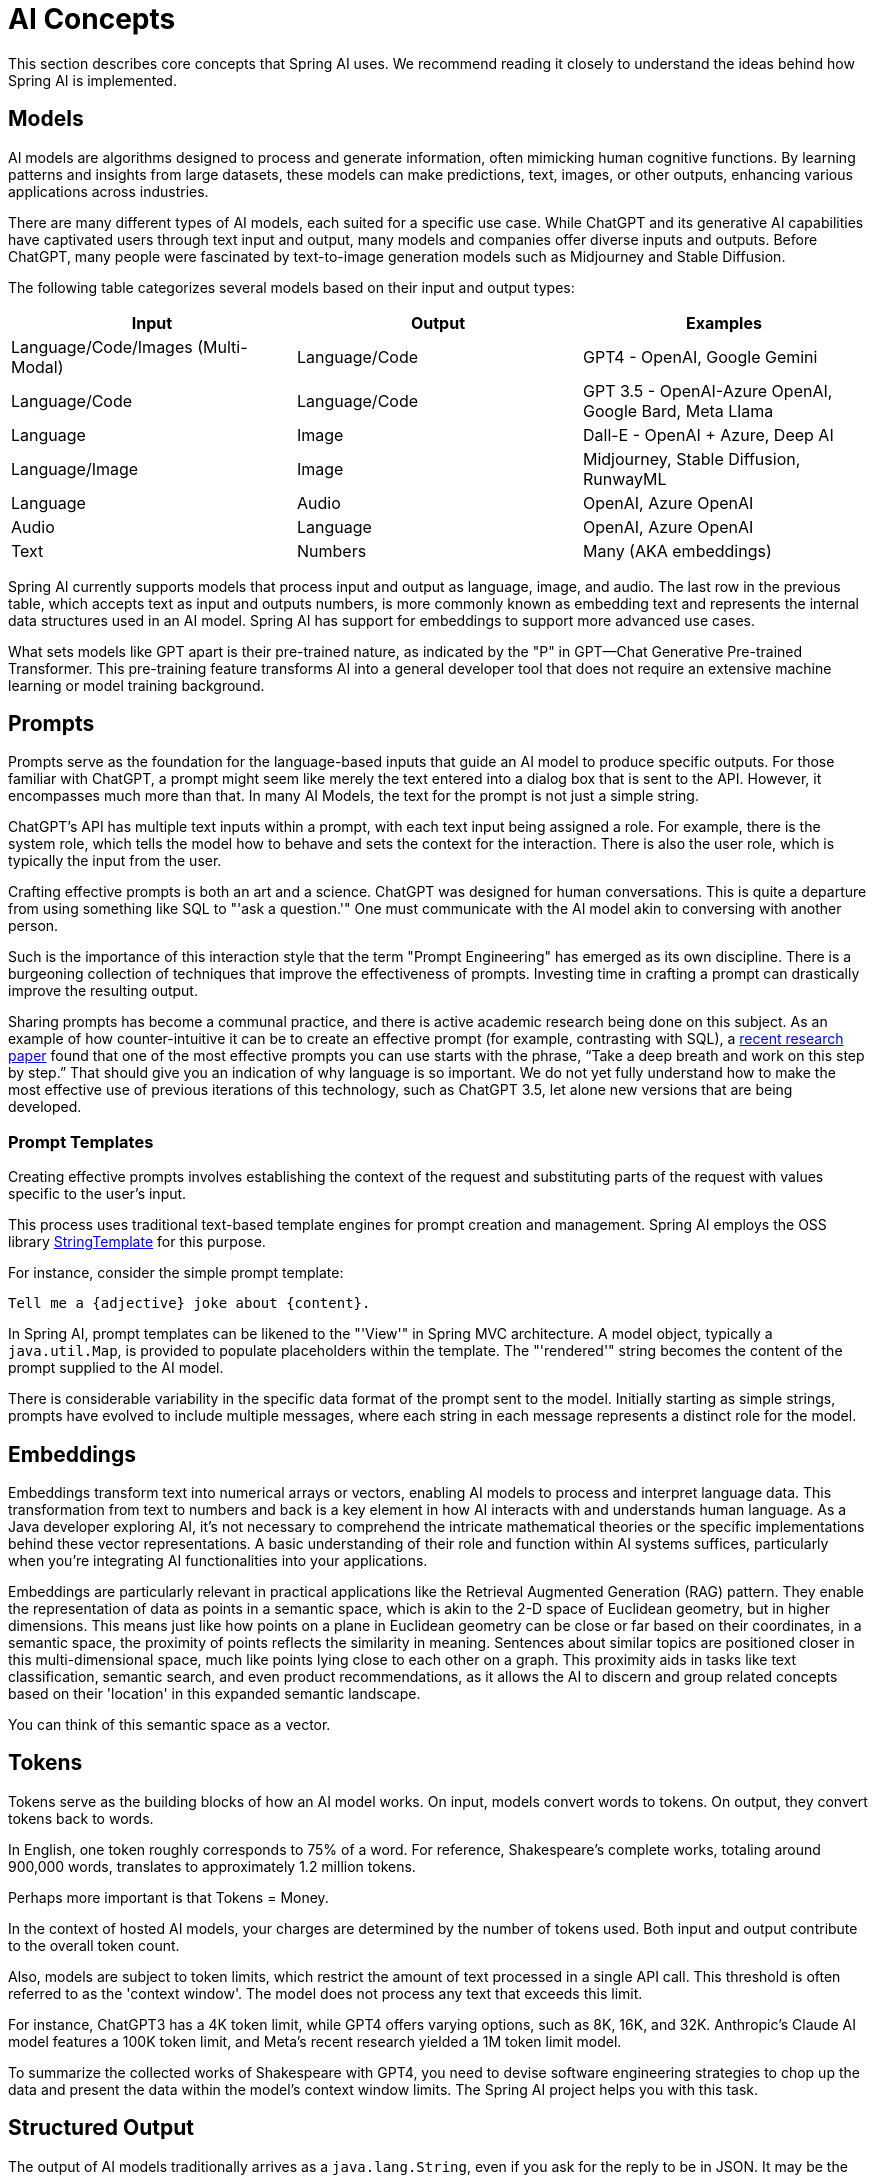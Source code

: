 [[concepts]]
= AI Concepts

This section describes core concepts that Spring AI uses. We recommend reading it closely to understand the ideas behind how Spring AI is implemented.

== Models

AI models are algorithms designed to process and generate information, often mimicking human cognitive functions.
By learning patterns and insights from large datasets, these models can make predictions, text, images, or other outputs, enhancing various applications across industries.

There are many different types of AI models, each suited for a specific use case.
While ChatGPT and its generative AI capabilities have captivated users through text input and output, many models and companies offer diverse inputs and outputs.
Before ChatGPT, many people were fascinated by text-to-image generation models such as Midjourney and Stable Diffusion.

The following table categorizes several models based on their input and output types:

[cols=3*, options=header]
|===
|Input
|Output
|Examples

|Language/Code/Images (Multi-Modal)
|Language/Code
|GPT4 - OpenAI, Google Gemini

|Language/Code
|Language/Code
|GPT 3.5 - OpenAI-Azure OpenAI, Google Bard, Meta Llama

|Language
|Image
|Dall-E - OpenAI + Azure, Deep AI

|Language/Image
|Image
|Midjourney, Stable Diffusion, RunwayML

|Language
|Audio
|OpenAI, Azure OpenAI

|Audio
|Language
|OpenAI, Azure OpenAI

|Text
|Numbers
|Many (AKA embeddings)
|===

Spring AI currently supports models that process input and output as language, image, and audio.
The last row in the previous table, which accepts text as input and outputs numbers, is more commonly known as embedding text and represents the internal data structures used in an AI model.
Spring AI has support for embeddings to support more advanced use cases.

What sets models like GPT apart is their pre-trained nature, as indicated by the "P" in GPT—Chat Generative Pre-trained Transformer.
This pre-training feature transforms AI into a general developer tool that does not require an extensive machine learning or model training background.

== Prompts

Prompts serve as the foundation for the language-based inputs that guide an AI model to produce specific outputs.
For those familiar with ChatGPT, a prompt might seem like merely the text entered into a dialog box that is sent to the API.
However, it encompasses much more than that.
In many AI Models, the text for the prompt is not just a simple string.

ChatGPT's API has multiple text inputs within a prompt, with each text input being assigned a role.
For example, there is the system role, which tells the model how to behave and sets the context for the interaction.
There is also the user role, which is typically the input from the user.

Crafting effective prompts is both an art and a science.
ChatGPT was designed for human conversations.
This is quite a departure from using something like SQL to "'ask a question.'"
One must communicate with the AI model akin to conversing with another person.

Such is the importance of this interaction style that the term "Prompt Engineering" has emerged as its own discipline.
There is a burgeoning collection of techniques that improve the effectiveness of prompts.
Investing time in crafting a prompt can drastically improve the resulting output.

Sharing prompts has become a communal practice, and there is active academic research being done on this subject.
As an example of how counter-intuitive it can be to create an effective prompt (for example, contrasting with SQL), a https://arxiv.org/abs/2205.11916[recent research paper] found that one of the most effective prompts you can use starts with the phrase, "`Take a deep breath and work on this step by step.`"
That should give you an indication of why language is so important.
We do not yet fully understand how to make the most effective use of previous iterations of this technology, such as ChatGPT 3.5, let alone new versions that are being developed.

=== Prompt Templates

Creating effective prompts involves establishing the context of the request and substituting parts of the request with values specific to the user's input.

This process uses traditional text-based template engines for prompt creation and management.
Spring AI employs the OSS library https://www.stringtemplate.org/[StringTemplate] for this purpose.

For instance, consider the simple prompt template:

```
Tell me a {adjective} joke about {content}.
```

In Spring AI, prompt templates can be likened to the "'View'" in Spring MVC architecture.
A model object, typically a `java.util.Map`, is provided to populate placeholders within the template.
The "'rendered'" string becomes the content of the prompt supplied to the AI model.

There is considerable variability in the specific data format of the prompt sent to the model.
Initially starting as simple strings, prompts have evolved to include multiple messages, where each string in each message represents a distinct role for the model.

== Embeddings

Embeddings transform text into numerical arrays or vectors, enabling AI models to process and interpret language data.
This transformation from text to numbers and back is a key element in how AI interacts with and understands human language.
As a Java developer exploring AI, it's not necessary to comprehend the intricate mathematical theories or the specific implementations behind these vector representations.
A basic understanding of their role and function within AI systems suffices, particularly when you're integrating AI functionalities into your applications.

Embeddings are particularly relevant in practical applications like the Retrieval Augmented Generation (RAG) pattern.
They enable the representation of data as points in a semantic space, which is akin to the 2-D space of Euclidean geometry, but in higher dimensions.
This means just like how points on a plane in Euclidean geometry can be close or far based on their coordinates, in a semantic space, the proximity of points reflects the similarity in meaning.
Sentences about similar topics are positioned closer in this multi-dimensional space, much like points lying close to each other on a graph.
This proximity aids in tasks like text classification, semantic search, and even product recommendations, as it allows the AI to discern and group related concepts based on their 'location' in this expanded semantic landscape.

You can think of this semantic space as a vector.

== Tokens

Tokens serve as the building blocks of how an AI model works.
On input, models convert words to tokens. On output, they convert tokens back to words.

In English, one token roughly corresponds to 75% of a word. For reference, Shakespeare's complete works, totaling around 900,000 words, translates to approximately 1.2 million tokens.

Perhaps more important is that Tokens = Money.

In the context of hosted AI models, your charges are determined by the number of tokens used. Both input and output contribute to the overall token count.

Also, models are subject to token limits, which restrict the amount of text processed in a single API call.
This threshold is often referred to as the 'context window'. The model does not process any text that exceeds this limit.

For instance, ChatGPT3 has a 4K token limit, while GPT4 offers varying options, such as 8K, 16K, and 32K.
Anthropic's Claude AI model features a 100K token limit, and Meta's recent research yielded a 1M token limit model.

To summarize the collected works of Shakespeare with GPT4, you need to devise software engineering strategies to chop up the data and present the data within the model's context window limits.
The Spring AI project helps you with this task.

== Structured Output

The output of AI models traditionally arrives as a `java.lang.String`, even if you ask for the reply to be in JSON.
It may be the correct JSON, but it is not a JSON data structure. It is just a string.
Also, asking "`for JSON`" as part of the prompt is not 100% accurate.

This intricacy has led to the emergence of a specialized field involving the creation of prompts to yield the intended output, followed by converting the resulting simple string into a usable data structure for application integration.

image::structured-output-architecture.jpg[Structured Output Converter Architecture, width=800, align="center"]

The xref:api/structured-output-converter.adoc#_structuredoutputconverter[Structured output conversion] employs meticulously crafted prompts, often necessitating multiple interactions with the model to achieve the desired formatting.

== Bringing Your Data & APIs to the AI Model

How can you equip the AI model with information on which it has not been trained?

Note that the GPT 3.5/4.0 dataset extends only until September 2021.
Consequently, the model says that it does not know the answer to questions that require knowledge beyond that date.
An interesting bit of trivia is that this dataset is around 650GB.

Three techniques exist for customizing the AI model to incorporate your data:

* `Fine Tuning`: This traditional machine learning technique involves tailoring the model and changing its internal weighting.
However, it is a challenging process for machine learning experts and extremely resource-intensive for models like GPT due to their size. Additionally, some models might not offer this option.

* `Prompt Stuffing`: A more practical alternative involves embedding your data within the prompt provided to the model. Given a model's token limits, techniques are required to present relevant data within the model's context window.
This approach is colloquially referred to as "`stuffing the prompt.`"
The Spring AI library helps you implement solutions based on the "`stuffing the prompt`" technique otherwise known as xref::concepts.adoc#concept-rag[Retrieval Augmented Generation (RAG)].

image::spring-ai-prompt-stuffing.jpg[Prompt stuffing, width=700, align="center"]

* xref::concepts.adoc#concept-fc[Function Calling]: This technique allows registering custom, user functions that connect the large language models to the APIs of external systems.
Spring AI greatly simplifies code you need to write to support xref:api/functions.adoc[function calling].

[[concept-rag]]
=== Retrieval Augmented Generation

A technique termed Retrieval Augmented Generation (RAG) has emerged to address the challenge of incorporating relevant data into prompts for accurate AI model responses.

The approach involves a batch processing style programming model, where the job reads unstructured data from your documents, transforms it, and then writes it into a vector database.
At a high level, this is an ETL (Extract, Transform and Load) pipeline.
The vector database is used in the retrieval part of RAG technique.

As part of loading the unstructured data into the vector database, one of the most important transformations is to split the original document into smaller pieces.
The procedure of splitting the original document into smaller pieces has two important steps:

. Split the document into parts while preserving the semantic boundaries of the content.
For example, for a document with paragraphs and tables, one should avoid splitting the document in the middle of a paragraph or table.
For code, avoid splitting the code in the middle of a method's implementation.
. Split the document's parts further into parts whose size is a small percentage of the AI Model's token limit.

The next phase in RAG is processing user input.
When a user's question is to be answered by an AI model, the question and all the "`similar`" document pieces are placed into the prompt that is sent to the AI model.
This is the reason to use a vector database. It is very good at finding similar content.

image::spring-ai-rag.jpg[Spring AI RAG, width=1000, align="center"]

* The xref::api/etl-pipeline.adoc[ETL pipeline] provides further information about orchestrating the flow of extracting data from the data sources and stor it in a structured vector store, ensuring data is in the optimal format for retrieval by the AI model.
* The xref::api/chatclient.adoc#_retrieval_augmented_generation[ChatClient - RAG] explains how to use the `QuestionAnswerAdvisor` advisor to enable the RAG capability to your application.

[[concept-fc]]
=== Function Calling

Large Language Models (LLMs) are frozen after training, leading to stale knowledge and they are unable to access or modify external data.

The xref::api/functions.adoc[Function Calling] mechanism addresses these shortcomings.
It allows you to register your own functions to connect the large language models to the APIs of external systems.
These systems can provide LLMs with real-time data and perform data processing actions on their behalf.

Spring AI greatly simplifies code you need to write to support function invocation.
It handles the function invocation conversation for you.
You can provide your function as a `@Bean` and then provide the bean name of the function in your prompt options to activate that function.
Additionally, you can define and reference multiple functions in a single prompt.

image::function-calling-basic-flow.jpg[Function calling, width=700, align="center"]

* (1) perform a chat request along with a function definition information.
Later provides the `name`, `description` (e.g. explaining when the Model should call the function), and `input parameters` (e.g. the function's input parameters schema).
* (2) when the Model decides to call the function, it will call the function with the input parameters and return the output to the model.
* (3) Spring AI handles this conversation for you.
It dispatches the function call to the appropriate function and returns the result to the model (4).
Model can perform multiple function calls to retrieve all the information it needs.
* (5) once all information needed is acquired, the Model will generate a response.

Follow the xref::api/functions.adoc[Function Calling] documentation for further information on how to use this feature with different AI models.

[[concept-evaluating-ai-responses]]
== Evaluating AI responses

Effectively evaluating the output of an AI system in response to user requests is very important to ensuring the accuracy and usefulness of the final application.
Several emerging techniques enable the use of the pre-trained model itself for this purpose.

This evaluation process involves analyzing whether the generated response aligns with the user's intent and the context of the query. Metrics such as relevance, coherence, and factual correctness are used to gauge the quality of the AI-generated response.

One approach involves presenting both the user's request and the AI model's response to the model, querying whether the response aligns with the provided data.

Furthermore, leveraging the information stored in the vector database as supplementary data can enhance the evaluation process, aiding in the determination of response relevance.

The Spring AI project currently provides some very basic examples of how you can evaluate the responses in the form of prompts to include in a JUnit test.
